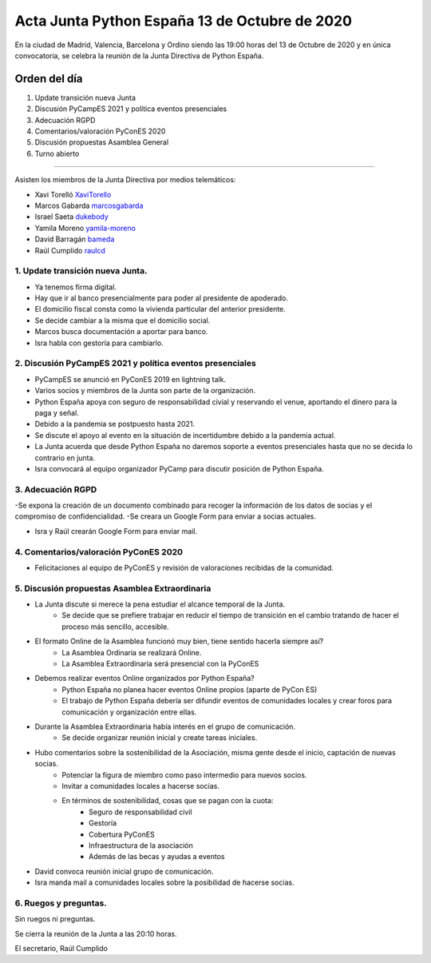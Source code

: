 Acta Junta Python España 13 de Octubre de 2020
=====================================================

En la ciudad de Madrid, Valencia, Barcelona y Ordino siendo las 19:00 horas del 13 de Octubre de 2020
y en única convocatoria, se celebra la reunión de la Junta Directiva de Python España.

Orden del día
~~~~~~~~~~~~~

1. Update transición nueva Junta
2. Discusión PyCampES 2021 y política eventos presenciales
3. Adecuación RGPD
4. Comentarios/valoración PyConES 2020
5. Discusión propuestas Asamblea General
6. Turno abierto

-------------------------------------------

Asisten los miembros de la Junta Directiva por medios telemáticos:

- Xavi Torelló XaviTorello_
- Marcos Gabarda marcosgabarda_
- Israel Saeta dukebody_
- Yamila Moreno yamila-moreno_
- David Barragán bameda_
- Raúl Cumplido raulcd_


1. Update transición nueva Junta.
^^^^^^^^^^^^^^^^^^^^^^^^^^^^^^^^^
- Ya tenemos firma digital.
- Hay que ir al banco presencialmente para poder al presidente de apoderado.
- El domicilio fiscal consta como la vivienda particular del anterior presidente.
- Se decide cambiar a la misma que el domicilio social.

- Marcos busca documentación a aportar para banco.
- Isra habla con gestoría para cambiarlo.

2. Discusión PyCampES 2021 y política eventos presenciales
^^^^^^^^^^^^^^^^^^^^^^^^^^^^^^^^^^^^^^^^^^^^^^^^^^^^^^^^^^

- PyCampES se anunció en PyConES 2019 en lightning talk.
- Varios socios y miembros de la Junta son parte de la organización.
- Python España apoya con seguro de responsabilidad civial y reservando el venue, aportando el dinero para la paga y señal.
- Debido a la pandemia se postpuesto hasta 2021.
- Se discute el apoyo al evento en la situación de incertidumbre debido a la pandemia actual.
- La Junta acuerda que desde Python España no daremos soporte a eventos presenciales hasta que no se decida lo contrario en junta.

- Isra convocará al equipo organizador PyCamp para discutir posición de Python España.

3. Adecuación RGPD
^^^^^^^^^^^^^^^^^^

-Se expona la creación de un documento combinado para recoger la información de los datos de socias y el compromiso de confidencialidad.
-Se creara un Google Form para enviar a socias actuales.

- Isra y Raúl crearán Google Form para enviar mail.

4. Comentarios/valoración PyConES 2020
^^^^^^^^^^^^^^^^^^^^^^^^^^^^^^^^^^^^^^

- Felicitaciones al equipo de PyConES y revisión de valoraciones recibidas de la comunidad.

5. Discusión propuestas Asamblea Extraordinaria
^^^^^^^^^^^^^^^^^^^^^^^^^^^^^^^^^^^^^^^^^^^^^^^

- La Junta discute si merece la pena estudiar el alcance temporal de la Junta.
    - Se decide que se prefiere trabajar en reducir el tiempo de transición en el cambio tratando de hacer el proceso más sencillo, accesible.
- El formato Online de la Asamblea funcionó muy bien, tiene sentido hacerla siempre así?
    - La Asamblea Ordinaria se realizará Online.
    - La Asamblea Extraordinaria será presencial con la PyConES
- Debemos realizar eventos Online organizados por Python España?
    - Python España no planea hacer eventos Online propios (aparte de PyCon ES)
    - El trabajo de Python España debería ser difundir eventos de comunidades locales y crear foros para comunicación y organización entre ellas.
- Durante la Asamblea Extraordinaria había interés en el grupo de comunicación.
    - Se decide organizar reunión inicial y create tareas iniciales.
- Hubo comentarios sobre la sostenibilidad de la Asociación, misma gente desde el inicio, captación de nuevas socias.
    - Potenciar la figura de miembro como paso intermedio para nuevos socios.
    - Invitar a comunidades locales a hacerse socias.
    - En términos de sostenibilidad, cosas que se pagan con la cuota:
        - Seguro de responsabilidad civil 
        - Gestoría 
        - Cobertura PyConES
        - Infraestructura de la asociación
        - Además de las becas y ayudas a eventos 


- David convoca reunión inicial grupo de comunicación.
- Isra manda mail a comunidades locales sobre la posibilidad de hacerse socias.

6. Ruegos y preguntas.
^^^^^^^^^^^^^^^^^^^^^^

Sin ruegos ni preguntas.

Se cierra la reunión de la Junta a las 20:10 horas.

El secretario,
Raúl Cumplido

.. _XaviTorello: https://github.com/XaviTorello
.. _marcosgabarda: https://github.com/marcosgabarda
.. _raulcd: https://github.com/raulcd
.. _dukebody: https://github.com/dukebody
.. _yamila-moreno: https://github.com/yamila-moreno
.. _bameda: https://github.com/bameda)
.. _atugores: https://github.com/atugores)
